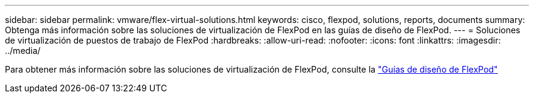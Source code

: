 ---
sidebar: sidebar 
permalink: vmware/flex-virtual-solutions.html 
keywords: cisco, flexpod, solutions, reports, documents 
summary: Obtenga más información sobre las soluciones de virtualización de FlexPod en las guías de diseño de FlexPod. 
---
= Soluciones de virtualización de puestos de trabajo de FlexPod
:hardbreaks:
:allow-uri-read: 
:nofooter: 
:icons: font
:linkattrs: 
:imagesdir: ../media/


[role="lead"]
Para obtener más información sobre las soluciones de virtualización de FlexPod, consulte la link:https://www.cisco.com/c/en/us/solutions/design-zone/data-center-design-guides/flexpod-design-guides.html?flt1_general-table0=Desktop%20Virtualization["Guías de diseño de FlexPod"^]
